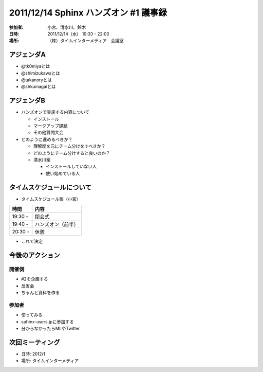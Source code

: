 .. sphinx-handson documentation master file, created by
   sphinx-quickstart on Sat Mar 17 10:49:54 2012.
   You can adapt this file completely to your liking, but it should at least
   contain the root `toctree` directive.

2011/12/14 Sphinx ハンズオン #1 議事録
==========================================

:参加者: 小宮、清水川、鈴木
:日時: 2011/12/14（水） 19:30 - 22:00
:場所: （株）タイムインターメディア　会議室

アジェンダA
------------

- @tk0miyaとは
- @shimizukawaとは
- @takanoryとは
- @shkumagaiとは

アジェンダB
------------

- ハンズオンで実施する内容について

  - インストール
  - マークアップ課題
  - その他質問大会
- どのように進めるべきか？

  - 理解度を元にチーム分けをすべきか？
  - どのようにチーム分けすると良いのか？
  - 清水川案

    - インストールしていない人
    - 使い始めている人

タイムスケジュールについて
---------------------------

- タイムスケジュール案（小宮）

.. list-table::
   :header-rows: 1

   * - 時間
     - 内容
   * - 19:30 -
     - 閉会式
   * - 19:40 -
     - ハンズオン（前半）
   * - 20:30 - 
     - 休憩

- これで決定

今後のアクション
-----------------

開催側
^^^^^^

- #2を企画する
- 反省会
- ちゃんと資料を作る

参加者
^^^^^^

- 使ってみる
- sphinx-users.jpに参加する
- 分からなかったらMLやTwitter

次回ミーティング
-----------------

- 日時: 2012/1
- 場所: タイムインターメディア

